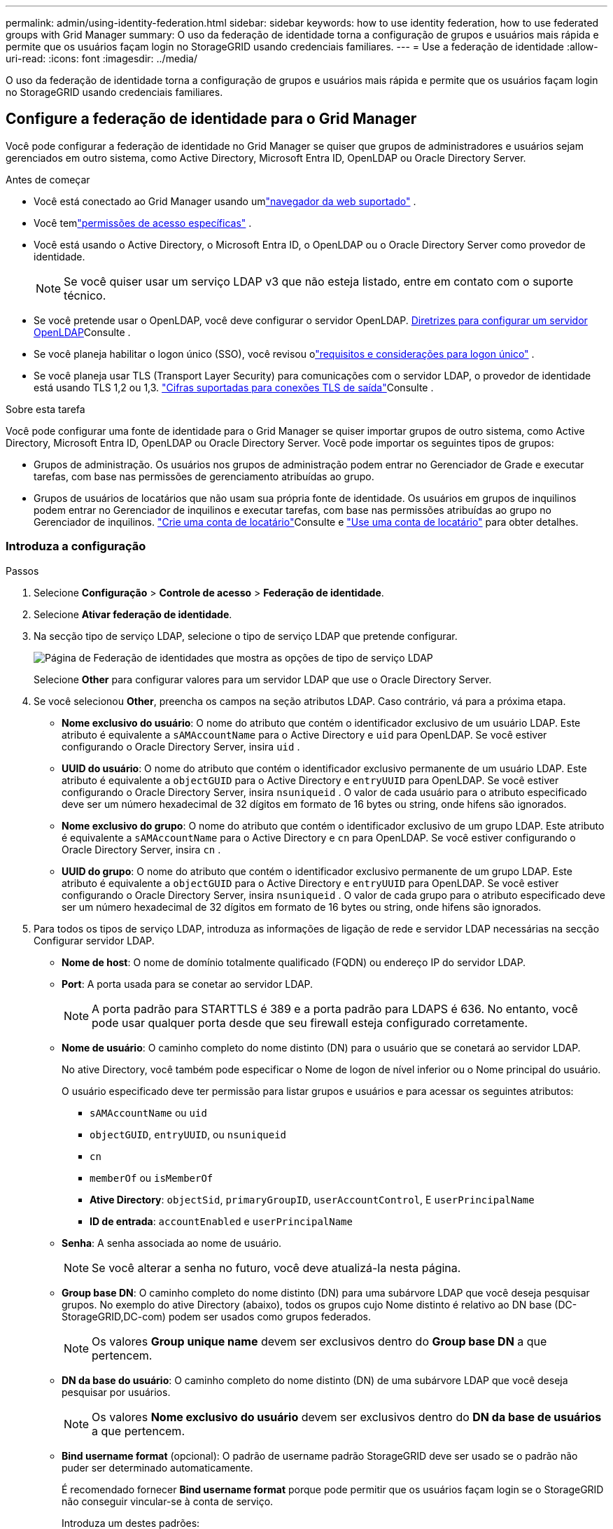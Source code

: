 ---
permalink: admin/using-identity-federation.html 
sidebar: sidebar 
keywords: how to use identity federation, how to use federated groups with Grid Manager 
summary: O uso da federação de identidade torna a configuração de grupos e usuários mais rápida e permite que os usuários façam login no StorageGRID usando credenciais familiares. 
---
= Use a federação de identidade
:allow-uri-read: 
:icons: font
:imagesdir: ../media/


[role="lead"]
O uso da federação de identidade torna a configuração de grupos e usuários mais rápida e permite que os usuários façam login no StorageGRID usando credenciais familiares.



== Configure a federação de identidade para o Grid Manager

Você pode configurar a federação de identidade no Grid Manager se quiser que grupos de administradores e usuários sejam gerenciados em outro sistema, como Active Directory, Microsoft Entra ID, OpenLDAP ou Oracle Directory Server.

.Antes de começar
* Você está conectado ao Grid Manager usando umlink:../admin/web-browser-requirements.html["navegador da web suportado"] .
* Você temlink:admin-group-permissions.html["permissões de acesso específicas"] .
* Você está usando o Active Directory, o Microsoft Entra ID, o OpenLDAP ou o Oracle Directory Server como provedor de identidade.
+

NOTE: Se você quiser usar um serviço LDAP v3 que não esteja listado, entre em contato com o suporte técnico.

* Se você pretende usar o OpenLDAP, você deve configurar o servidor OpenLDAP. <<Diretrizes para configurar um servidor OpenLDAP>>Consulte .
* Se você planeja habilitar o logon único (SSO), você revisou olink:requirements-for-sso.html["requisitos e considerações para logon único"] .
* Se você planeja usar TLS (Transport Layer Security) para comunicações com o servidor LDAP, o provedor de identidade está usando TLS 1,2 ou 1,3. link:supported-ciphers-for-outgoing-tls-connections.html["Cifras suportadas para conexões TLS de saída"]Consulte .


.Sobre esta tarefa
Você pode configurar uma fonte de identidade para o Grid Manager se quiser importar grupos de outro sistema, como Active Directory, Microsoft Entra ID, OpenLDAP ou Oracle Directory Server.  Você pode importar os seguintes tipos de grupos:

* Grupos de administração. Os usuários nos grupos de administração podem entrar no Gerenciador de Grade e executar tarefas, com base nas permissões de gerenciamento atribuídas ao grupo.
* Grupos de usuários de locatários que não usam sua própria fonte de identidade. Os usuários em grupos de inquilinos podem entrar no Gerenciador de inquilinos e executar tarefas, com base nas permissões atribuídas ao grupo no Gerenciador de inquilinos. link:creating-tenant-account.html["Crie uma conta de locatário"]Consulte e link:../tenant/index.html["Use uma conta de locatário"] para obter detalhes.




=== Introduza a configuração

.Passos
. Selecione *Configuração* > *Controle de acesso* > *Federação de identidade*.
. Selecione *Ativar federação de identidade*.
. Na secção tipo de serviço LDAP, selecione o tipo de serviço LDAP que pretende configurar.
+
image::../media/ldap_service_type.png[Página de Federação de identidades que mostra as opções de tipo de serviço LDAP]

+
Selecione *Other* para configurar valores para um servidor LDAP que use o Oracle Directory Server.

. Se você selecionou *Other*, preencha os campos na seção atributos LDAP. Caso contrário, vá para a próxima etapa.
+
** *Nome exclusivo do usuário*: O nome do atributo que contém o identificador exclusivo de um usuário LDAP.  Este atributo é equivalente a `sAMAccountName` para o Active Directory e `uid` para OpenLDAP.  Se você estiver configurando o Oracle Directory Server, insira `uid` .
** *UUID do usuário*: O nome do atributo que contém o identificador exclusivo permanente de um usuário LDAP.  Este atributo é equivalente a `objectGUID` para o Active Directory e `entryUUID` para OpenLDAP.  Se você estiver configurando o Oracle Directory Server, insira `nsuniqueid` .  O valor de cada usuário para o atributo especificado deve ser um número hexadecimal de 32 dígitos em formato de 16 bytes ou string, onde hifens são ignorados.
** *Nome exclusivo do grupo*: O nome do atributo que contém o identificador exclusivo de um grupo LDAP.  Este atributo é equivalente a `sAMAccountName` para o Active Directory e `cn` para OpenLDAP.  Se você estiver configurando o Oracle Directory Server, insira `cn` .
** *UUID do grupo*: O nome do atributo que contém o identificador exclusivo permanente de um grupo LDAP.  Este atributo é equivalente a `objectGUID` para o Active Directory e `entryUUID` para OpenLDAP.  Se você estiver configurando o Oracle Directory Server, insira `nsuniqueid` .  O valor de cada grupo para o atributo especificado deve ser um número hexadecimal de 32 dígitos em formato de 16 bytes ou string, onde hifens são ignorados.


. Para todos os tipos de serviço LDAP, introduza as informações de ligação de rede e servidor LDAP necessárias na secção Configurar servidor LDAP.
+
** *Nome de host*: O nome de domínio totalmente qualificado (FQDN) ou endereço IP do servidor LDAP.
** *Port*: A porta usada para se conetar ao servidor LDAP.
+

NOTE: A porta padrão para STARTTLS é 389 e a porta padrão para LDAPS é 636. No entanto, você pode usar qualquer porta desde que seu firewall esteja configurado corretamente.

** *Nome de usuário*: O caminho completo do nome distinto (DN) para o usuário que se conetará ao servidor LDAP.
+
No ative Directory, você também pode especificar o Nome de logon de nível inferior ou o Nome principal do usuário.

+
O usuário especificado deve ter permissão para listar grupos e usuários e para acessar os seguintes atributos:

+
*** `sAMAccountName` ou `uid`
*** `objectGUID`, `entryUUID`, ou `nsuniqueid`
*** `cn`
*** `memberOf` ou `isMemberOf`
*** *Ative Directory*: `objectSid`, `primaryGroupID`, `userAccountControl`, E `userPrincipalName`
*** *ID de entrada*: `accountEnabled` e `userPrincipalName`


** *Senha*: A senha associada ao nome de usuário.
+

NOTE: Se você alterar a senha no futuro, você deve atualizá-la nesta página.

** *Group base DN*: O caminho completo do nome distinto (DN) para uma subárvore LDAP que você deseja pesquisar grupos. No exemplo do ative Directory (abaixo), todos os grupos cujo Nome distinto é relativo ao DN base (DC-StorageGRID,DC-com) podem ser usados como grupos federados.
+

NOTE: Os valores *Group unique name* devem ser exclusivos dentro do *Group base DN* a que pertencem.

** *DN da base do usuário*: O caminho completo do nome distinto (DN) de uma subárvore LDAP que você deseja pesquisar por usuários.
+

NOTE: Os valores *Nome exclusivo do usuário* devem ser exclusivos dentro do *DN da base de usuários* a que pertencem.

** *Bind username format* (opcional): O padrão de username padrão StorageGRID deve ser usado se o padrão não puder ser determinado automaticamente.
+
É recomendado fornecer *Bind username format* porque pode permitir que os usuários façam login se o StorageGRID não conseguir vincular-se à conta de serviço.

+
Introduza um destes padrões:

+
*** *Padrão UserPrincipalName (AD e Entra ID)*: `[USERNAME]@_example_.com`
*** *Padrão de nome de logon de nível inferior (ID do AD e Entra)*: `_example_\[USERNAME]`
*** * Padrão de nome distinto *: `CN=[USERNAME],CN=Users,DC=_example_,DC=com`
+
Inclua *[USERNAME]* exatamente como escrito.





. Na seção Transport Layer Security (TLS), selecione uma configuração de segurança.
+
** *Use STARTTLS*: Use STARTTLS para proteger as comunicações com o servidor LDAP.  Esta é a opção recomendada para Active Directory, OpenLDAP ou Outros, mas esta opção não é suportada para o Microsoft Entra ID.
** *Usar LDAPS*: A opção LDAPS (LDAP sobre SSL) usa TLS para estabelecer uma conexão com o servidor LDAP.  Você deve selecionar esta opção para o Microsoft Entra ID.
** *Não use TLS*: O tráfego de rede entre o sistema StorageGRID e o servidor LDAP não será protegido.  Esta opção não é suportada pelo Microsoft Entra ID.
+

NOTE: O uso da opção *Não usar TLS* não é suportado se o seu servidor Active Directory impõe assinatura LDAP.  Você deve usar STARTTLS ou LDAPS.



. Se você selecionou STARTTLS ou LDAPS, escolha o certificado usado para proteger a conexão.
+
** *Use o certificado CA do sistema operacional*: Use o certificado CA de grade padrão instalado no sistema operacional para proteger conexões.
** *Use certificado CA personalizado*: Use um certificado de segurança personalizado.
+
Se você selecionar essa configuração, copie e cole o certificado de segurança personalizado na caixa de texto certificado da CA.







=== Teste a conexão e salve a configuração

Depois de introduzir todos os valores, tem de testar a ligação antes de poder guardar a configuração. O StorageGRID verifica as configurações de conexão para o servidor LDAP e o formato de nome de usuário de vinculação, se você tiver fornecido uma.

.Passos
. Selecione *Test Connection*.
. Se você não forneceu um formato de nome de usuário de vinculação:
+
** É apresentada uma mensagem "Test Connection successful" (testar ligação bem-sucedida) se as definições de ligação forem válidas. Selecione *Save* (Guardar) para guardar a configuração.
** É apresentada uma mensagem "não foi possível estabelecer ligação de teste" se as definições da ligação forem inválidas. Selecione *Fechar*. Em seguida, resolva quaisquer problemas e teste a conexão novamente.


. Se você tiver fornecido um formato de nome de usuário do BIND, insira o nome de usuário e a senha de um usuário federado válido.
+
Por exemplo, insira seu próprio nome de usuário e senha. Não inclua carateres especiais no nome de usuário, como em ou /.

+
image::../media/identity_federation_test_connection.png[Pedido de federação de identidade para validar o formato de nome de usuário do BIND]

+
** É apresentada uma mensagem "Test Connection successful" (testar ligação bem-sucedida) se as definições de ligação forem válidas. Selecione *Save* (Guardar) para guardar a configuração.
** Uma mensagem de erro é exibida se as configurações de conexão, o formato de nome de usuário de ligação ou o nome de usuário de teste e a senha forem inválidos. Resolva quaisquer problemas e teste a conexão novamente.






== Forçar a sincronização com a fonte de identidade

O sistema StorageGRID sincroniza periodicamente grupos federados e usuários da origem da identidade. Você pode forçar o início da sincronização se quiser ativar ou restringir as permissões de usuário o mais rápido possível.

.Passos
. Vá para a página de federação de identidade.
. Selecione *servidor de sincronização* na parte superior da página.
+
O processo de sincronização pode demorar algum tempo, dependendo do ambiente.

+

NOTE: O alerta *Falha na sincronização da federação de identidade* é acionado se houver um problema na sincronização de grupos federados e usuários da origem da identidade.





== Desativar a federação de identidade

Você pode desabilitar temporária ou permanentemente a federação de identidade para grupos e usuários.  Quando a federação de identidade está desabilitada, não há comunicação entre o StorageGRID e a origem da identidade.  No entanto, todas as configurações que você definiu serão mantidas, permitindo que você reative facilmente a federação de identidades no futuro.

.Sobre esta tarefa
Antes de desativar a federação de identidade, você deve estar ciente do seguinte:

* Os utilizadores federados não poderão iniciar sessão.
* Os usuários federados que estiverem conetados no momento manterão o acesso ao sistema StorageGRID até que sua sessão expire, mas não poderão fazer login depois que sua sessão expirar.
* A sincronização entre o sistema StorageGRID e a fonte de identidade não ocorrerá, e alertas não serão gerados para contas que não foram sincronizadas.
* A caixa de seleção *Habilitar federação de identidade* será desabilitada se o status de logon único (SSO) for *Habilitado* ou *Modo Sandbox*.  O status do SSO na página de logon único deve ser *Desativado* antes que você possa desabilitar a federação de identidades. Ver link:../admin/disabling-single-sign-on.html["Desative o logon único"] .


.Passos
. Vá para a página de federação de identidade.
. Desmarque a caixa de seleção *Ativar federação de identidade*.




== Diretrizes para configurar um servidor OpenLDAP

Se você quiser usar um servidor OpenLDAP para federação de identidade, você deve configurar configurações específicas no servidor OpenLDAP.


CAUTION: Para fontes de identidade que não sejam o Active Directory ou o Microsoft Entra ID, o StorageGRID não bloqueará automaticamente o acesso ao S3 para usuários desabilitados externamente.  Para bloquear o acesso ao S3, exclua todas as chaves S3 do usuário ou remova o usuário de todos os grupos.



=== Sobreposições de Memberof e refint

As sobreposições membranadas e refinadas devem ser ativadas. Para obter mais informações, consulte as instruções para a manutenção da associação de grupo reverso no http://www.openldap.org/doc/admin24/index.html["Documentação do OpenLDAP: Guia do administrador da versão 2,4"^].



=== Indexação

Você deve configurar os seguintes atributos OpenLDAP com as palavras-chave de índice especificadas:

* `olcDbIndex: objectClass eq`
* `olcDbIndex: uid eq,pres,sub`
* `olcDbIndex: cn eq,pres,sub`
* `olcDbIndex: entryUUID eq`


Além disso, certifique-se de que os campos mencionados na ajuda do Nome de usuário sejam indexados para um desempenho ideal.

Consulte as informações sobre a manutenção da associação de grupo reverso no http://www.openldap.org/doc/admin24/index.html["Documentação do OpenLDAP: Guia do administrador da versão 2,4"^].
